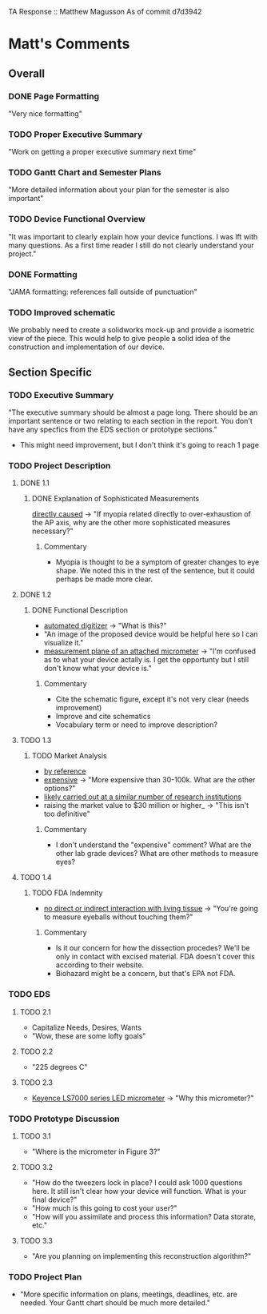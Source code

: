 TA Response :: Matthew Magusson
As of commit d7d3942
* Matt's Comments
** Overall
*** DONE Page Formatting
    "Very nice formatting"
*** TODO Proper Executive Summary
    "Work on getting a proper executive summary next time"
*** TODO Gantt Chart and Semester Plans
    "More detailed information about your plan for the semester is also important"
*** TODO Device Functional Overview
    "It was important to clearly explain how your device functions. I
    was lft with many questions. As a first time reader I still do not
    clearly understand your project."
*** DONE Formatting
    "JAMA formatting: references fall outside of punctuation"
*** TODO Improved schematic
    We probably need to create a solidworks mock-up and provide a
    isometric view of the piece. This would help to give people a
    solid idea of the construction and implementation of our device.
** Section Specific
*** TODO Executive Summary
    "The executive summary should be almost a page long. There should
    be an important sentence or two relating to each section in the
    report. You don't have any specfics from the EDS section or
    prototype sections."
    + This might need improvement, but I don't think it's going to
      reach 1 page
*** TODO Project Description
**** DONE 1.1
     CLOSED: [2010-02-02 Tue 15:22]
***** DONE Explanation of Sophisticated Measurements
      _directly caused_ -> "If myopia related directly to
      over-exhaustion of the AP axis, why are the other more
      sophisticated measures necessary?"
****** Commentary
       + Myopia is thought to be a symptom of greater changes to eye
         shape. We noted this in the rest of the sentence, but it
         could perhaps be made more clear.
**** DONE 1.2
     CLOSED: [2010-02-02 Tue 16:42]
***** DONE Functional Description
      CLOSED: [2010-02-02 Tue 16:40]
      - _automated digitizer_ -> "What is this?"
      - "An image of the proposed device would be helpful here so I can
        visualize it."
      - _measurement plane of an attached micrometer_ -> "I'm confused
        as to what your device actally is. I get the opportunty but I
        still don't know what your device is."
****** Commentary
       + Cite the schematic figure, except it's not very clear (needs improvement)
       + Improve and cite schematics
       + Vocabulary term or need to improve description?
**** TODO 1.3
***** TODO Market Analysis
      - _by reference_
      - _expensive_ -> "More expensive than 30-100k. What are the other
        options?"
      - _likely carried out at a similar number of research
        institutions_
      - raising the market value to $30 million or higher_ -> "This
           isn't too definitive"
****** Commentary
       + I don't understand the "expensive" comment? What are the
         other lab grade devices? What are other methods to measure
         eyes?
**** TODO 1.4
***** TODO FDA Indemnity
      - _no direct or indirect interaction with living tissue_ ->
        "You're going to measure eyeballs without touching them?"
****** Commentary
       + Is it our concern for how the dissection procedes? We'll be
         only in contact with excised material. FDA doesn't cover this
         according to their website.
       + Biohazard might be a concern, but that's EPA not FDA.
*** TODO EDS
**** TODO 2.1
     - Capitalize Needs, Desires, Wants
     - "Wow, these are some lofty goals"
**** TODO 2.2
     - "225 degrees C"
**** TODO 2.3
     - _Keyence LS7000 series LED micrometer_ -> "Why this micrometer?"
*** TODO Prototype Discussion
**** TODO 3.1
     - "Where is the micrometer in Figure 3?"
**** TODO 3.2
     - "How do the tweezers lock in place? I could ask 1000 questions
       here. It still isn't clear how your device will function. What
       is your final device?"
     - "How much is this going to cost your user?"
     - "How will you assimilate and process this information? Data
       storate, etc."
**** TODO 3.3
     - "Are you planning on implementing this reconstruction
       algorithm?"
*** TODO Project Plan
    - "More specific information on plans, meetings, deadlines,
      etc. are needed. Your Gantt chart should be much more detailed."

